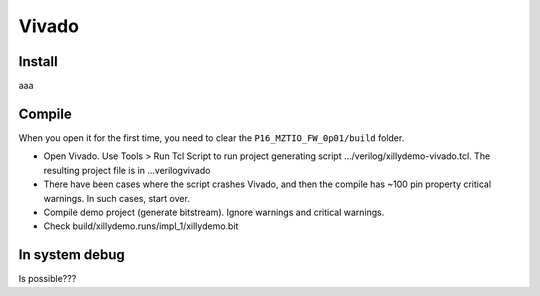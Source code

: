 .. Vivado.md --- 
.. 
.. Description: 
.. Author: Hongyi Wu(吴鸿毅)
.. Email: wuhongyi@qq.com 
.. Created: 一 5月 27 21:21:23 2019 (+0800)
.. Last-Updated: 一 12月  9 10:28:24 2019 (+0800)
..           By: Hongyi Wu(吴鸿毅)
..     Update #: 6
.. URL: http://wuhongyi.cn 

##################################################
Vivado
##################################################

============================================================
Install
============================================================

aaa

============================================================
Compile
============================================================

When you open it for the first time, you need to clear the ``P16_MZTIO_FW_0p01/build`` folder.

- Open Vivado. Use Tools > Run Tcl Script to run project generating script …/verilog/xillydemo-vivado.tcl. The resulting project file is in ...\verilog\vivado
- There have been cases where the script crashes Vivado, and then the compile has ~100 pin property critical warnings. In such cases, start over.  
- Compile demo project (generate bitstream). Ignore warnings and critical warnings.
- Check build/xillydemo.runs/impl_1/xillydemo.bit 

============================================================
In system debug
============================================================

Is possible???


.. https://www.cnblogs.com/bayunaner/articles/9522618.html 




.. Vivado.md ends here 
